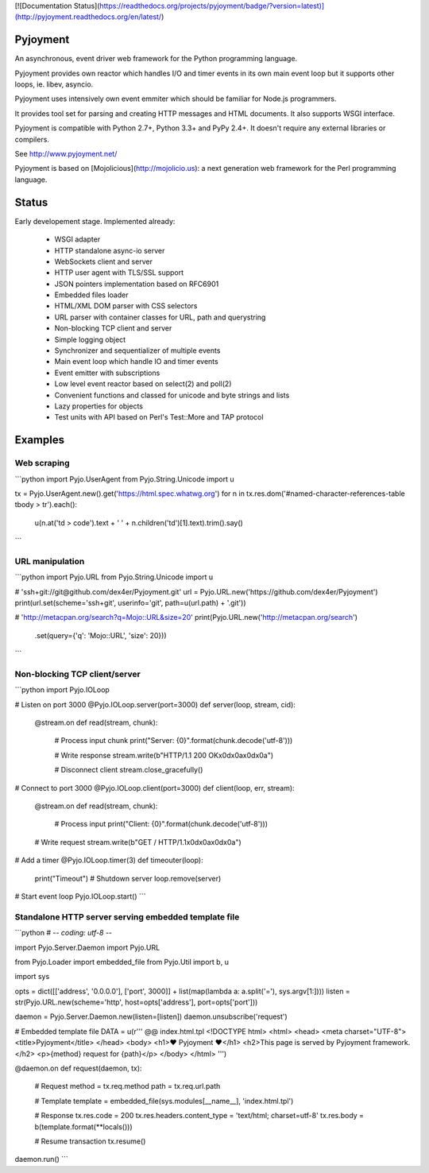 [![Documentation Status](https://readthedocs.org/projects/pyjoyment/badge/?version=latest)](http://pyjoyment.readthedocs.org/en/latest/)

Pyjoyment
=========

An asynchronous, event driver web framework for the Python programming language.

Pyjoyment provides own reactor which handles I/O and timer events in its own
main event loop but it supports other loops, ie. libev, asyncio.

Pyjoyment uses intensively own event emmiter which should be familiar for
Node.js programmers.

It provides tool set for parsing and creating HTTP messages and HTML documents.
It also supports WSGI interface.

Pyjoyment is compatible with Python 2.7+, Python 3.3+ and PyPy 2.4+. It doesn't
require any external libraries or compilers.

See http://www.pyjoyment.net/

Pyjoyment is based on [Mojolicious](http://mojolicio.us): a next generation
web framework for the Perl programming language.


Status
======

Early developement stage. Implemented already:

  * WSGI adapter
  * HTTP standalone async-io server
  * WebSockets client and server
  * HTTP user agent with TLS/SSL support
  * JSON pointers implementation based on RFC6901
  * Embedded files loader
  * HTML/XML DOM parser with CSS selectors
  * URL parser with container classes for URL, path and querystring
  * Non-blocking TCP client and server
  * Simple logging object
  * Synchronizer and sequentializer of multiple events
  * Main event loop which handle IO and timer events
  * Event emitter with subscriptions
  * Low level event reactor based on select(2) and poll(2)
  * Convenient functions and classed for unicode and byte strings and lists
  * Lazy properties for objects
  * Test units with API based on Perl's Test::More and TAP protocol


Examples
========

Web scraping
------------

```python
import Pyjo.UserAgent
from Pyjo.String.Unicode import u

tx = Pyjo.UserAgent.new().get('https://html.spec.whatwg.org')
for n in tx.res.dom('#named-character-references-table tbody > tr').each():
    u(n.at('td > code').text + ' ' + n.children('td')[1].text).trim().say()
```


URL manipulation
----------------

```python
import Pyjo.URL
from Pyjo.String.Unicode import u

# 'ssh+git://git@github.com/dex4er/Pyjoyment.git'
url = Pyjo.URL.new('https://github.com/dex4er/Pyjoyment')
print(url.set(scheme='ssh+git', userinfo='git', path=u(url.path) + '.git'))

# 'http://metacpan.org/search?q=Mojo::URL&size=20'
print(Pyjo.URL.new('http://metacpan.org/search')
      .set(query={'q': 'Mojo::URL', 'size': 20}))
```


Non-blocking TCP client/server
------------------------------

```python
import Pyjo.IOLoop


# Listen on port 3000
@Pyjo.IOLoop.server(port=3000)
def server(loop, stream, cid):

    @stream.on
    def read(stream, chunk):
        # Process input chunk
        print("Server: {0}".format(chunk.decode('utf-8')))

        # Write response
        stream.write(b"HTTP/1.1 200 OK\x0d\x0a\x0d\x0a")

        # Disconnect client
        stream.close_gracefully()


# Connect to port 3000
@Pyjo.IOLoop.client(port=3000)
def client(loop, err, stream):

    @stream.on
    def read(stream, chunk):
        # Process input
        print("Client: {0}".format(chunk.decode('utf-8')))

    # Write request
    stream.write(b"GET / HTTP/1.1\x0d\x0a\x0d\x0a")


# Add a timer
@Pyjo.IOLoop.timer(3)
def timeouter(loop):
    print("Timeout")
    # Shutdown server
    loop.remove(server)


# Start event loop
Pyjo.IOLoop.start()
```


Standalone HTTP server serving embedded template file
------------------------------------------------------

```python
# -*- coding: utf-8 -*-

import Pyjo.Server.Daemon
import Pyjo.URL

from Pyjo.Loader import embedded_file
from Pyjo.Util import b, u

import sys


opts = dict([['address', '0.0.0.0'], ['port', 3000]] + list(map(lambda a: a.split('='), sys.argv[1:])))
listen = str(Pyjo.URL.new(scheme='http', host=opts['address'], port=opts['port']))

daemon = Pyjo.Server.Daemon.new(listen=[listen])
daemon.unsubscribe('request')


# Embedded template file
DATA = u(r'''
@@ index.html.tpl
<!DOCTYPE html>
<html>
<head>
<meta charset="UTF-8">
<title>Pyjoyment</title>
</head>
<body>
<h1>♥ Pyjoyment ♥</h1>
<h2>This page is served by Pyjoyment framework.</h2>
<p>{method} request for {path}</p>
</body>
</html>
''')


@daemon.on
def request(daemon, tx):
    # Request
    method = tx.req.method
    path = tx.req.url.path

    # Template
    template = embedded_file(sys.modules[__name__], 'index.html.tpl')

    # Response
    tx.res.code = 200
    tx.res.headers.content_type = 'text/html; charset=utf-8'
    tx.res.body = b(template.format(**locals()))

    # Resume transaction
    tx.resume()


daemon.run()
```


